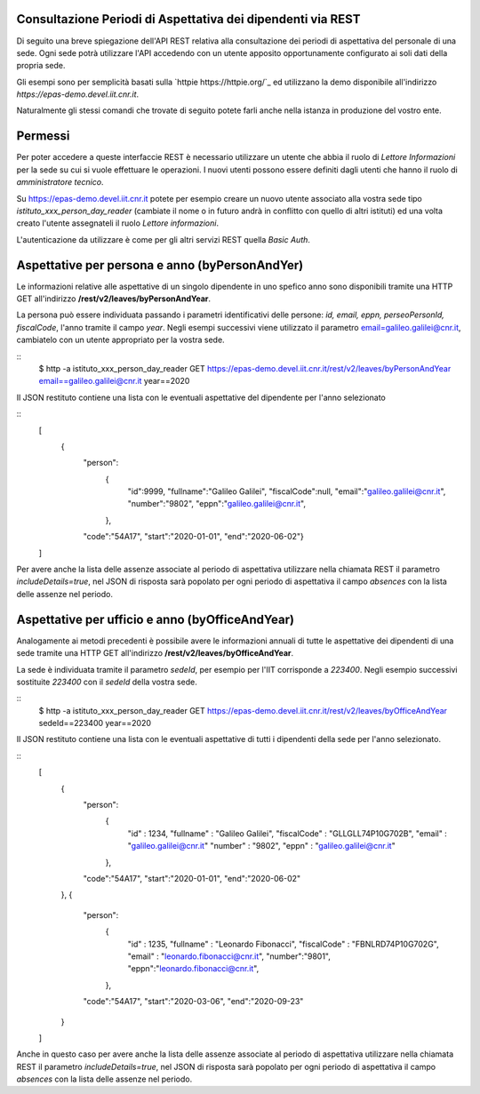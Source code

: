 Consultazione Periodi di Aspettativa dei dipendenti via REST
============================================================

Di seguito una breve spiegazione dell'API REST relativa alla consultazione dei periodi di
aspettativa del personale di una sede. 
Ogni sede potrà utilizzare l'API accedendo con un utente apposito opportunamente configurato ai
soli dati della propria sede. 

Gli esempi sono per semplicità basati sulla `httpie https://httpie.org/`_ ed utilizzano la demo
disponibile all'indirizzo *https://epas-demo.devel.iit.cnr.it*.

Naturalmente gli stessi comandi che trovate di seguito potete farli anche nella istanza in
produzione del vostro ente.

Permessi
========
Per poter accedere a queste interfaccie REST è necessario utilizzare un utente che abbia il ruolo
di *Lettore Informazioni* per la sede su cui si vuole effettuare le operazioni.
I nuovi utenti possono essere definiti dagli utenti che hanno il ruolo di *amministratore tecnico*.

Su https://epas-demo.devel.iit.cnr.it potete per esempio creare un nuovo utente associato alla
vostra sede tipo *istituto_xxx_person_day_reader* (cambiate il nome o in futuro andrà in
conflitto con quello di altri istituti) ed una volta creato l'utente assegnateli il
ruolo *Lettore informazioni*.

L'autenticazione da utilizzare è come per gli altri servizi REST quella *Basic Auth*.

Aspettative per persona e anno (byPersonAndYer)
===============================================
Le informazioni relative alle aspettative di un singolo dipendente in uno spefico anno sono
disponibili tramite una HTTP GET all'indirizzo **/rest/v2/leaves/byPersonAndYear**.

La persona può essere individuata passando i parametri identificativi delle persone:
*id, email, eppn, perseoPersonId, fiscalCode*, l'anno tramite il campo *year*.
Negli esempi successivi viene utilizzato il parametro email=galileo.galilei@cnr.it,
cambiatelo con un utente appropriato per la vostra sede.

::
  $ http -a istituto_xxx_person_day_reader GET https://epas-demo.devel.iit.cnr.it/rest/v2/leaves/byPersonAndYear email==galileo.galilei@cnr.it year==2020

Il JSON restituto contiene una lista con le eventuali aspettative del dipendente per
l'anno selezionato

:: 
  [
    {
      "person":
        {
          "id":9999, 
          "fullname":"Galileo Galilei",
          "fiscalCode":null,
          "email":"galileo.galilei@cnr.it",
          "number":"9802",
          "eppn":"galileo.galilei@cnr.it",
        },
      "code":"54A17",
      "start":"2020-01-01",
      "end":"2020-06-02"}
  ]

Per avere anche la lista delle assenze associate al periodo di aspettativa utilizzare nella chiamata
REST il parametro *includeDetails=true*, nel JSON di risposta sarà popolato per ogni periodo di
aspettativa il campo *absences* con la lista delle assenze nel periodo.


Aspettative per ufficio e anno (byOfficeAndYear)
================================================

Analogamente ai metodi precedenti è possibile avere le informazioni annuali di tutte le aspettative
dei dipendenti di una sede tramite una HTTP GET all'indirizzo **/rest/v2/leaves/byOfficeAndYear**.

La sede è individuata tramite il parametro *sedeId*, per esempio per l'IIT corrisponde a *223400*.
Negli esempio successivi sostituite *223400* con il *sedeId* della vostra sede.

::
  $ http -a istituto_xxx_person_day_reader GET https://epas-demo.devel.iit.cnr.it/rest/v2/leaves/byOfficeAndYear sedeId==223400 year==2020

Il JSON restituto contiene una lista con le eventuali aspettative di tutti i dipendenti della
sede per l'anno selezionato.

:: 
  [
    {
      "person":
        {
          "id" : 1234,
          "fullname" : "Galileo Galilei",
          "fiscalCode" : "GLLGLL74P10G702B",
          "email" : "galileo.galilei@cnr.it" 
          "number" : "9802",
          "eppn" : "galileo.galilei@cnr.it"
        },
      "code":"54A17",
      "start":"2020-01-01",
      "end":"2020-06-02"
    },
    {
      "person":
        {
          "id" : 1235, 
          "fullname" : "Leonardo Fibonacci",
          "fiscalCode" : "FBNLRD74P10G702G",
          "email" : "leonardo.fibonacci@cnr.it",
          "number":"9801",
          "eppn":"leonardo.fibonacci@cnr.it",
        },
      "code":"54A17",
      "start":"2020-03-06",
      "end":"2020-09-23"
    }
  ]

Anche in questo caso per avere anche la lista delle assenze associate al periodo di aspettativa
utilizzare nella chiamata REST il parametro *includeDetails=true*, nel JSON di risposta sarà
popolato per ogni periodo di aspettativa il campo *absences* con la lista delle assenze nel
periodo.
